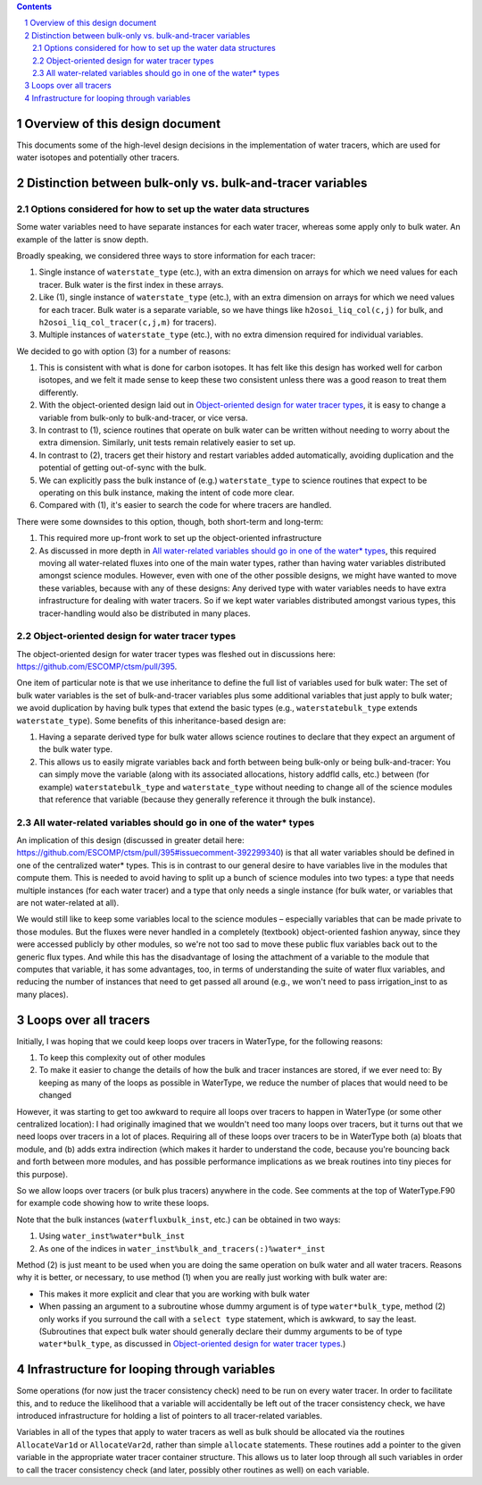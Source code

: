 .. sectnum::

.. contents::

==================================
 Overview of this design document
==================================

This documents some of the high-level design decisions in the implementation of water
tracers, which are used for water isotopes and potentially other tracers.

=============================================================
 Distinction between bulk-only vs. bulk-and-tracer variables
=============================================================

Options considered for how to set up the water data structures
==============================================================

Some water variables need to have separate instances for each water tracer, whereas some
apply only to bulk water. An example of the latter is snow depth.

Broadly speaking, we considered three ways to store information for each tracer:

1. Single instance of ``waterstate_type`` (etc.), with an extra dimension on arrays for
   which we need values for each tracer. Bulk water is the first index in these arrays.

2. Like (1), single instance of ``waterstate_type`` (etc.), with an extra dimension on
   arrays for which we need values for each tracer. Bulk water is a separate variable, so
   we have things like ``h2osoi_liq_col(c,j)`` for bulk, and
   ``h2osoi_liq_col_tracer(c,j,m)`` for tracers).

3. Multiple instances of ``waterstate_type`` (etc.), with no extra dimension required for
   individual variables. 

We decided to go with option (3) for a number of reasons:

1. This is consistent with what is done for carbon isotopes. It has felt like this design
   has worked well for carbon isotopes, and we felt it made sense to keep these two
   consistent unless there was a good reason to treat them differently.

2. With the object-oriented design laid out in `Object-oriented design for water tracer
   types`_, it is easy to change a variable from bulk-only to bulk-and-tracer, or vice
   versa.

3. In contrast to (1), science routines that operate on bulk water can be written without
   needing to worry about the extra dimension. Similarly, unit tests remain relatively
   easier to set up.

4. In contrast to (2), tracers get their history and restart variables added
   automatically, avoiding duplication and the potential of getting out-of-sync with the
   bulk.

5. We can explicitly pass the bulk instance of (e.g.) ``waterstate_type`` to science
   routines that expect to be operating on this bulk instance, making the intent of code
   more clear.

6. Compared with (1), it's easier to search the code for where tracers are handled.

There were some downsides to this option, though, both short-term and long-term:

1. This required more up-front work to set up the object-oriented infrastructure

2. As discussed in more depth in `All water-related variables should go in one of the
   water* types`_, this required moving all water-related fluxes into one of the main
   water types, rather than having water variables distributed amongst science
   modules. However, even with one of the other possible designs, we might have wanted to
   move these variables, because with any of these designs: Any derived type with water
   variables needs to have extra infrastructure for dealing with water tracers. So if we
   kept water variables distributed amongst various types, this tracer-handling would also
   be distributed in many places.

Object-oriented design for water tracer types
=============================================

The object-oriented design for water tracer types was fleshed out in discussions here:
https://github.com/ESCOMP/ctsm/pull/395.

One item of particular note is that we use inheritance to define the full list of
variables used for bulk water: The set of bulk water variables is the set of
bulk-and-tracer variables plus some additional variables that just apply to bulk water; we
avoid duplication by having bulk types that extend the basic types (e.g.,
``waterstatebulk_type`` extends ``waterstate_type``). Some benefits of this
inheritance-based design are:

1. Having a separate derived type for bulk water allows science routines to declare that
   they expect an argument of the bulk water type.

2. This allows us to easily migrate variables back and forth between being bulk-only or
   being bulk-and-tracer: You can simply move the variable (along with its associated
   allocations, history addfld calls, etc.) between (for example) ``waterstatebulk_type``
   and ``waterstate_type`` without needing to change all of the science modules that
   reference that variable (because they generally reference it through the bulk
   instance).

All water-related variables should go in one of the water* types
================================================================

An implication of this design (discussed in greater detail here:
https://github.com/ESCOMP/ctsm/pull/395#issuecomment-392299340) is that all water
variables should be defined in one of the centralized water* types. This is in contrast to
our general desire to have variables live in the modules that compute them. This is needed
to avoid having to split up a bunch of science modules into two types: a type that needs
multiple instances (for each water tracer) and a type that only needs a single instance
(for bulk water, or variables that are not water-related at all).

We would still like to keep some variables local to the science modules – especially
variables that can be made private to those modules. But the fluxes were never handled in
a completely (textbook) object-oriented fashion anyway, since they were accessed publicly
by other modules, so we're not too sad to move these public flux variables back out to the
generic flux types. And while this has the disadvantage of losing the attachment of a
variable to the module that computes that variable, it has some advantages, too, in terms
of understanding the suite of water flux variables, and reducing the number of instances
that need to get passed all around (e.g., we won't need to pass irrigation_inst to as many
places).

========================
 Loops over all tracers
========================

Initially, I was hoping that we could keep loops over tracers in WaterType, for the
following reasons:

1. To keep this complexity out of other modules

2. To make it easier to change the details of how the bulk and tracer instances are
   stored, if we ever need to: By keeping as many of the loops as possible in WaterType,
   we reduce the number of places that would need to be changed

However, it was starting to get too awkward to require all loops over tracers to happen in
WaterType (or some other centralized location): I had originally imagined that we wouldn't
need too many loops over tracers, but it turns out that we need loops over tracers in a
lot of places. Requiring all of these loops over tracers to be in WaterType both (a)
bloats that module, and (b) adds extra indirection (which makes it harder to understand
the code, because you're bouncing back and forth between more modules, and has possible
performance implications as we break routines into tiny pieces for this purpose).

So we allow loops over tracers (or bulk plus tracers) anywhere in the code. See comments
at the top of WaterType.F90 for example code showing how to write these loops.

Note that the bulk instances (``waterfluxbulk_inst``, etc.) can be obtained in two ways:

1. Using ``water_inst%water*bulk_inst``

2. As one of the indices in ``water_inst%bulk_and_tracers(:)%water*_inst``

Method (2) is just meant to be used when you are doing the same operation on bulk water
and all water tracers. Reasons why it is better, or necessary, to use method (1) when you
are really just working with bulk water are:

- This makes it more explicit and clear that you are working with bulk water

- When passing an argument to a subroutine whose dummy argument is of type
  ``water*bulk_type``, method (2) only works if you surround the call with a ``select
  type`` statement, which is awkward, to say the least. (Subroutines that expect bulk
  water should generally declare their dummy arguments to be of type ``water*bulk_type``,
  as discussed in `Object-oriented design for water tracer types`_.)

==============================================
 Infrastructure for looping through variables
==============================================

Some operations (for now just the tracer consistency check) need to be run on every water
tracer. In order to facilitate this, and to reduce the likelihood that a variable will
accidentally be left out of the tracer consistency check, we have introduced
infrastructure for holding a list of pointers to all tracer-related variables.

Variables in all of the types that apply to water tracers as well as bulk should be
allocated via the routines ``AllocateVar1d`` or ``AllocateVar2d``, rather than simple
``allocate`` statements. These routines add a pointer to the given variable in the
appropriate water tracer container structure. This allows us to later loop through all
such variables in order to call the tracer consistency check (and later, possibly other
routines as well) on each variable.
